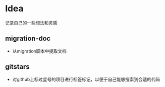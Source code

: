 * Idea
记录自己的一些想法和灵感
** migration-doc
- 从migration脚本中提取文档
** gitstars
- 对github上标过星号的项目进行标签标记，以便于自己能够搜索到合适的代码
